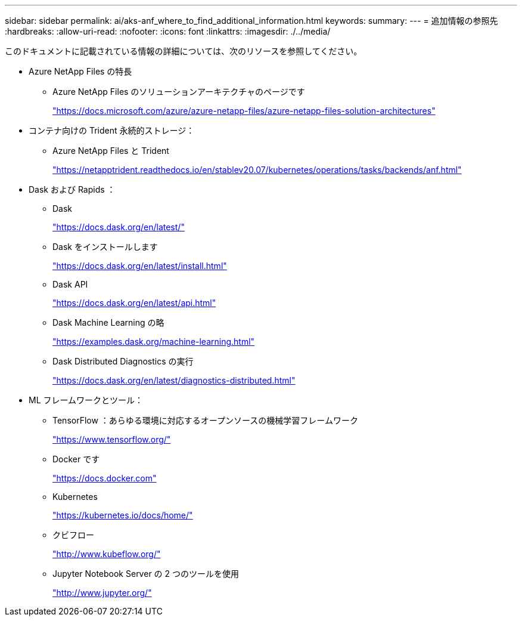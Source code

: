 ---
sidebar: sidebar 
permalink: ai/aks-anf_where_to_find_additional_information.html 
keywords:  
summary:  
---
= 追加情報の参照先
:hardbreaks:
:allow-uri-read: 
:nofooter: 
:icons: font
:linkattrs: 
:imagesdir: ./../media/


[role="lead"]
このドキュメントに記載されている情報の詳細については、次のリソースを参照してください。

* Azure NetApp Files の特長
+
** Azure NetApp Files のソリューションアーキテクチャのページです
+
https://docs.microsoft.com/azure/azure-netapp-files/azure-netapp-files-solution-architectures["https://docs.microsoft.com/azure/azure-netapp-files/azure-netapp-files-solution-architectures"^]



* コンテナ向けの Trident 永続的ストレージ：
+
** Azure NetApp Files と Trident
+
https://netapptrident.readthedocs.io/en/stablev20.07/kubernetes/operations/tasks/backends/anf.html["https://netapptrident.readthedocs.io/en/stablev20.07/kubernetes/operations/tasks/backends/anf.html"^]



* Dask および Rapids ：
+
** Dask
+
https://docs.dask.org/en/latest/["https://docs.dask.org/en/latest/"^]

** Dask をインストールします
+
https://docs.dask.org/en/latest/install.html["https://docs.dask.org/en/latest/install.html"^]

** Dask API
+
https://docs.dask.org/en/latest/api.html["https://docs.dask.org/en/latest/api.html"^]

** Dask Machine Learning の略
+
https://examples.dask.org/machine-learning.html["https://examples.dask.org/machine-learning.html"^]

** Dask Distributed Diagnostics の実行
+
https://docs.dask.org/en/latest/diagnostics-distributed.html["https://docs.dask.org/en/latest/diagnostics-distributed.html"^]



* ML フレームワークとツール：
+
** TensorFlow ：あらゆる環境に対応するオープンソースの機械学習フレームワーク
+
https://www.tensorflow.org/["https://www.tensorflow.org/"^]

** Docker です
+
https://docs.docker.com/["https://docs.docker.com"^]

** Kubernetes
+
https://kubernetes.io/docs/home/["https://kubernetes.io/docs/home/"^]

** クビフロー
+
http://www.kubeflow.org/["http://www.kubeflow.org/"^]

** Jupyter Notebook Server の 2 つのツールを使用
+
http://www.jupyter.org/["http://www.jupyter.org/"^]




